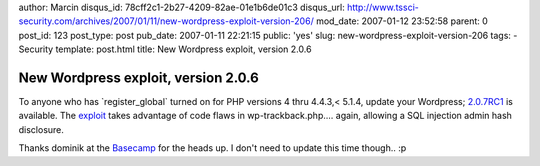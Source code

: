 author: Marcin
disqus_id: 78cff2c1-2b27-4209-82ae-01e1b6de01c3
disqus_url: http://www.tssci-security.com/archives/2007/01/11/new-wordpress-exploit-version-206/
mod_date: 2007-01-12 23:52:58
parent: 0
post_id: 123
post_type: post
pub_date: 2007-01-11 22:21:15
public: 'yes'
slug: new-wordpress-exploit-version-206
tags:
- Security
template: post.html
title: New Wordpress exploit, version 2.0.6

New Wordpress exploit, version 2.0.6
####################################

To anyone who has \`register\_global\` turned on for PHP versions 4 thru
4.4.3,< 5.1.4, update your Wordpress;
`2.0.7RC1 <http://comox.textdrive.com/pipermail/wp-testers/2007-January/003644.html>`_
is available. The `exploit <http://milw0rm.org/exploits/3109>`_ takes
advantage of code flaws in wp-trackback.php.... again, allowing a SQL
injection admin hash disclosure.

Thanks dominik at the `Basecamp <http://code-foundation.de/>`_ for the
heads up. I don't need to update this time though.. :p

